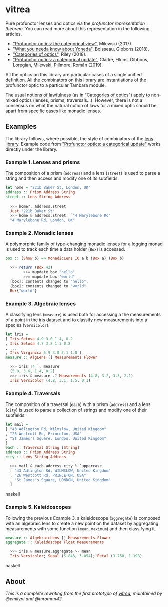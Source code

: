 * vitrea

Pure profunctor lenses and optics via the /profunctor representation theorem/. You can read more about
this representation in the following articles.

 * [[https://bartoszmilewski.com/2017/07/07/profunctor-optics-the-categorical-view/]["Profunctor optics: the categorical view"]], Milewski (2017).
 * [[https://www.cs.ox.ac.uk/jeremy.gibbons/publications/proyo.pdf]["What you needa know about Yoneda"]], Boisseau, Gibbons (2018).
 * [[https://arxiv.org/abs/1809.00738]["Categories of optics"]], Riley (2018).
 * [[https://arxiv.org/abs/2001.07488]["Profunctor optics: a categorical update"]], Clarke, Elkins, Gibbons, Loregian, Milewski, Pillmore, Román (2019).
 
All the optics on this library are particular cases of a single unified definition. All the combinators on this library are instantiations of the profunctor optic to a particular Tambara module.

The usual notions of lawfulness (as in [[https://arxiv.org/abs/1809.00738]["Categories of optics"]]) apply to non-mixed optics (lenses, prisms, traversals...). However, there is not a consensus on what the natural notion of laws for a mixed optic should be, apart from specific cases like monadic lenses.
 

** Examples

The library follows, where possible, the style of combinators of the [[https://github.com/ekmett/lens/wiki/operators][lens library]].  Example code from [[https://arxiv.org/abs/2001.07488]["Profunctor optics: a categorical update"]] works directly under the library. 

*** Example 1. Lenses and prisms

The composition of a prism (~address~) and a lens (~street~)
is used to parse a string and then access and modify one of its
subfields.

#+begin_src haskell
let home = "221b Baker St, London, UK"
address :: Prism Address String
street :: Lens String Address

  >>> home?. address.street
  Just "221b Baker St"
  >>> home & address.street. ̃ "4 Marylebone Rd"
  "4 Marylebone Rd, London, UK"
#+end_src

*** Example 2. Monadic lenses

A polymorphic family of type-changing monadic lenses
for a logging monad is used to track each time a data holder
(~Box~) is accessed.


#+begin_src haskell
box :: (Show b) => MonadicLens IO a b (Box a) (Box b)

  >>> return (Box 42)
        >>= mupdate box "hello"
        >>= mupdate box "world"
  [box]: contents changed to "hello".
  [box]: contents changed to "world".
  Box{"world"}
#+end_src

*** Example 3. Algebraic lenses

A classifying lens (~measure~) is used both for accessing
a the measurements of a point in the iris dataset and to classify
new measurements into a species (~Versicolor~).

#+begin_src haskell
let iris =
[ Iris Setosa 4.9 3.0 1.4, 0.2
, Iris Setosa 4.7 3.2 1.3 0.2
, ...
, Iris Virginica 5.9 3.0 5.1 1.8 ]
measure :: AlgLens [] Measurements Flower

  >>> iris!!4 ˆ. measure
  (5.0, 3.6, 1.4, 0.2)
  >>> iris & measure .? Measurements (4.8, 3.2, 3.5, 2.1)
  Iris Versicolor (4.8, 3.1, 1.5, 0.1)
#+end_src

*** Example 4. Traversals

The composition of a traversal (~each~) with a prism
(~address~) and a lens (~city~) is used to parse a collection of strings
and modify one of their subfields.

#+begin_src haskell
let mail =
[ "43 Adlington Rd, Wilmslow, United Kingdom"
, "26 Westcott Rd, Princeton, USA"
, "St James's Square, London, United Kingdom"
]
each :: Traversal String [String]
address :: Prism Address String
city :: Lens String Address

  >>> mail & each.address.city % ̃ uppercase
  [ "43 Adlington Rd, WILMSLOW, United Kingdom"
  , "26 Westcott Rd, PRINCETON, USA"
  , "St James's Square, LONDON, United Kingdom"
  ]
#+end_src haskell

*** Example 5. Kaleidoscopes

Following the previous Example 3, a kaleidoscope
(~aggregate~) is composed with an algebraic lens to create a new
point on the dataset by aggregating measurements with some function 
(~mean~, ~maximum~) and then classifying it.

#+begin_src haskell
measure :: AlgebraicLens [] Measurements Flower
aggregate :: Kaleidoscope Float Measurements

  >>> iris & measure.aggregate >- mean
  Iris Versicolor; Sepal (5.843, 3.054); Petal (3.758, 1.198)
#+end_src haskell


** About
/This is a complete rewriting from the first prototype of [[https://github.com/mroman42/vitrea-prototype-1][vitrea]], maintained by @emilypi and @mroman42./

